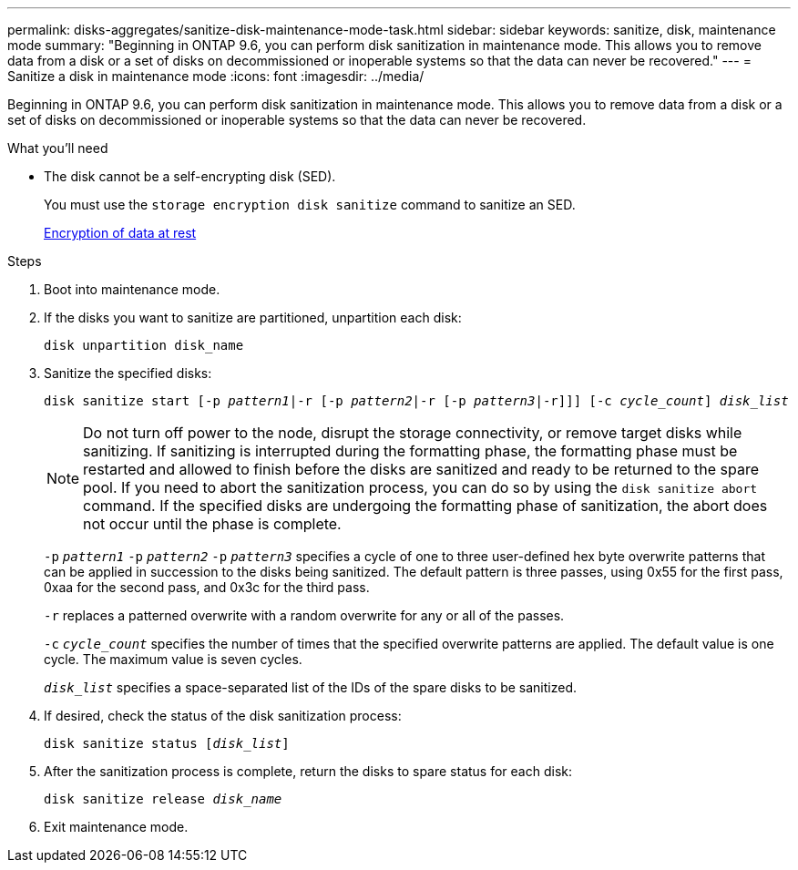 ---
permalink: disks-aggregates/sanitize-disk-maintenance-mode-task.html
sidebar: sidebar
keywords: sanitize, disk, maintenance mode
summary: "Beginning in ONTAP 9.6, you can perform disk sanitization in maintenance mode. This allows you to remove data from a disk or a set of disks on decommissioned or inoperable systems so that the data can never be recovered."
---
= Sanitize a disk in maintenance mode
:icons: font
:imagesdir: ../media/

[.lead]
Beginning in ONTAP 9.6, you can perform disk sanitization in maintenance mode. This allows you to remove data from a disk or a set of disks on decommissioned or inoperable systems so that the data can never be recovered.

.What you'll need

* The disk cannot be a self-encrypting disk (SED).
+
You must use the `storage encryption disk sanitize` command to sanitize an SED.
+
https://docs.netapp.com/us-en/ontap/encryption-at-rest/index.html[Encryption of data at rest]

.Steps

. Boot into maintenance mode.
. If the disks you want to sanitize are partitioned, unpartition each disk:
+
`disk unpartition disk_name`
. Sanitize the specified disks:
+
`disk sanitize start [-p _pattern1_|-r [-p _pattern2_|-r [-p _pattern3_|-r]]] [-c _cycle_count_] _disk_list_`
+
[NOTE]
====
Do not turn off power to the node, disrupt the storage connectivity, or remove target disks while sanitizing. If sanitizing is interrupted during the formatting phase, the formatting phase must be restarted and allowed to finish before the disks are sanitized and ready to be returned to the spare pool.     If you need to abort the sanitization process, you can do so by using the `disk sanitize abort` command. If the specified disks are undergoing the formatting phase of sanitization, the abort does not occur until the phase is complete.
====
+
`-p` `_pattern1_` `-p` `_pattern2_` `-p` `_pattern3_` specifies a cycle of one to three user-defined hex byte overwrite patterns that can be applied in succession to the disks being sanitized. The default pattern is three passes, using 0x55 for the first pass, 0xaa for the second pass, and 0x3c for the third pass.
+
`-r` replaces a patterned overwrite with a random overwrite for any or all of the passes.
+
`-c` `_cycle_count_` specifies the number of times that the specified overwrite patterns are applied. The default value is one cycle. The maximum value is seven cycles.
+
`_disk_list_` specifies a space-separated list of the IDs of the spare disks to be sanitized.

. If desired, check the status of the disk sanitization process:
+
`disk sanitize status [_disk_list_]`
. After the sanitization process is complete, return the disks to spare status for each disk:
+
`disk sanitize release _disk_name_`
. Exit maintenance mode.
